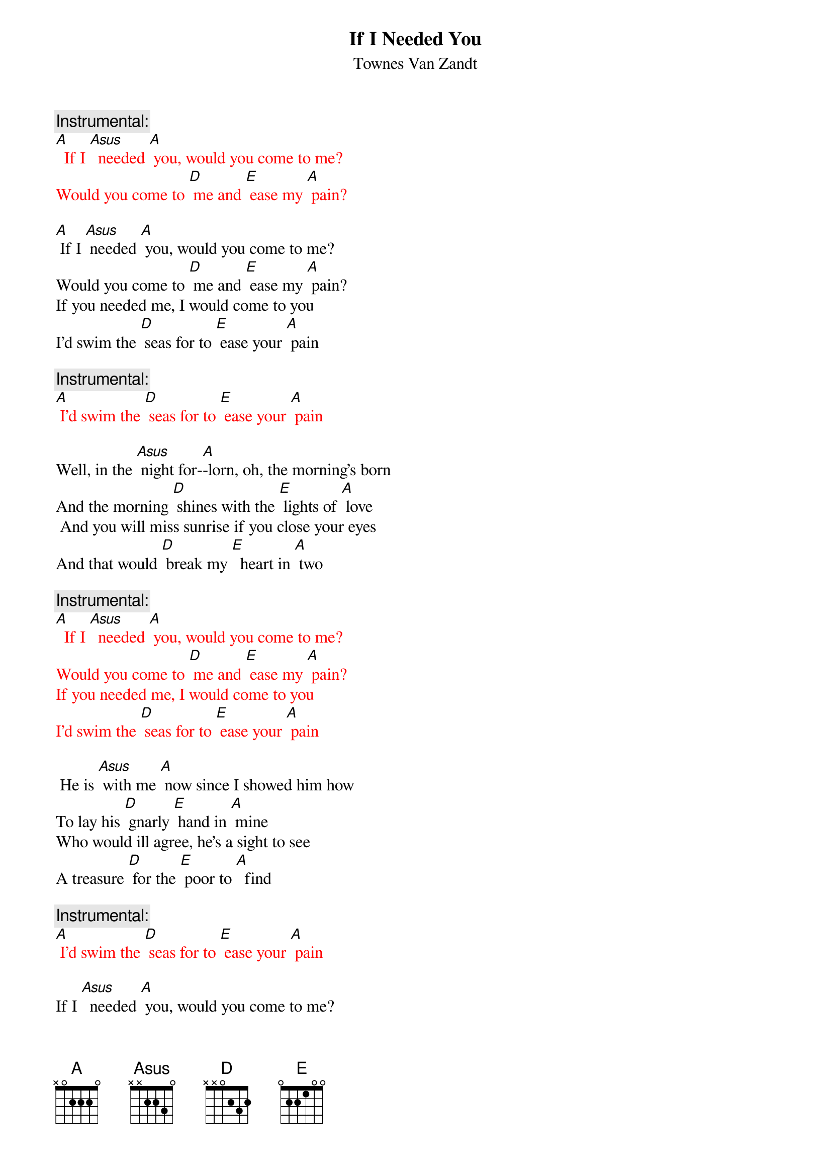 {t: If I Needed You}
{st: Townes Van Zandt}

{c: Instrumental:}
{textcolour: red}
[A]  If I [Asus]  needed [A] you, would you come to me?
Would you come to [D] me and [E] ease my [A] pain?
{textcolour}

[A] If I [Asus] needed [A] you, would you come to me?
Would you come to [D] me and [E] ease my [A] pain?
If you needed me, I would come to you
I'd swim the [D] seas for to [E] ease your [A] pain

{c: Instrumental:}
{textcolour: red}
[A] I'd swim the [D] seas for to [E] ease your [A] pain
{textcolour}

Well, in the [Asus] night for-[A]-lorn, oh, the morning's born
And the morning [D] shines with the [E] lights of [A] love
 And you will miss sunrise if you close your eyes
And that would [D] break my [E]  heart in [A] two

{c: Instrumental:}
{textcolour: red}
[A]  If I [Asus]  needed [A] you, would you come to me?
Would you come to [D] me and [E] ease my [A] pain?
If you needed me, I would come to you
I'd swim the [D] seas for to [E] ease your [A] pain
{textcolour}

 He is [Asus] with me [A] now since I showed him how
To lay his [D] gnarly [E] hand in [A] mine
Who would ill agree, he's a sight to see
A treasure [D] for the [E] poor to [A]  find

{c:  Instrumental:}
{textcolour: red}
[A] I'd swim the [D] seas for to [E] ease your [A] pain
{textcolour}

If I [Asus]  needed [A] you, would you come to me?
Would you come to [D] me and [E] ease my [A] pain?
If you needed me, I would come to you
I'd swim the [D] seas for to [E] ease your [A] pain

{c: Instrumental:}
{textcolour: red}
[A]  If I [Asus]  needed [A] you, would you come to me?
Would you come to [D] me and [E] ease my [A] pain?
If you needed me, I would come to you
I'd swim the [D] seas for to [E] ease your [A] pain
{textcolour}
